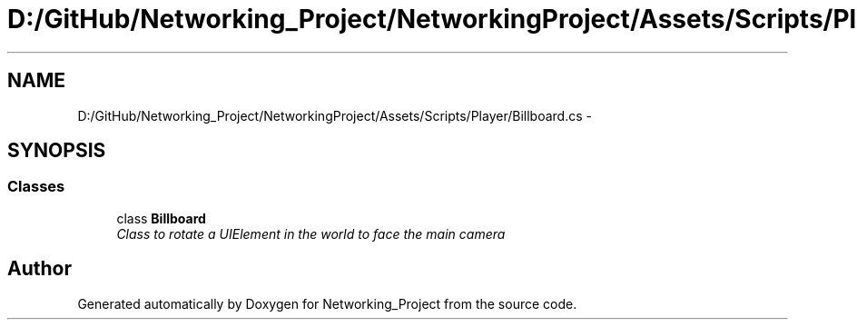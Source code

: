 .TH "D:/GitHub/Networking_Project/NetworkingProject/Assets/Scripts/Player/Billboard.cs" 3 "Thu Mar 9 2017" "Networking_Project" \" -*- nroff -*-
.ad l
.nh
.SH NAME
D:/GitHub/Networking_Project/NetworkingProject/Assets/Scripts/Player/Billboard.cs \- 
.SH SYNOPSIS
.br
.PP
.SS "Classes"

.in +1c
.ti -1c
.RI "class \fBBillboard\fP"
.br
.RI "\fIClass to rotate a UIElement in the world to face the main camera \fP"
.in -1c
.SH "Author"
.PP 
Generated automatically by Doxygen for Networking_Project from the source code\&.
